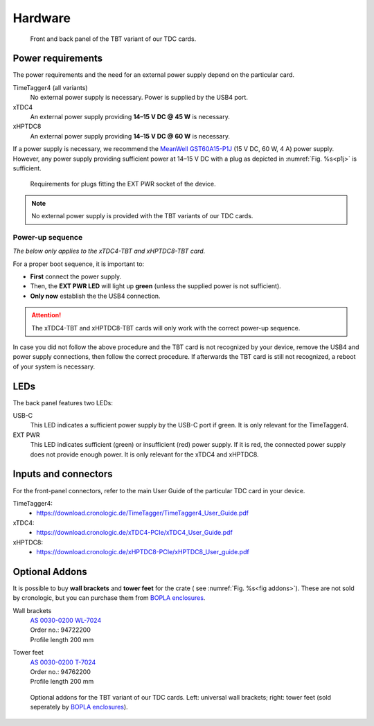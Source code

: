 Hardware
========

.. _overview_frontback:
.. figure:: _figures/panel_overview.jpg
    :width: 70%
    :alt: TBT variant front and back panel.

    Front and back panel of the TBT variant of our TDC cards.

Power requirements
------------------

The power requirements and the need for an external power supply depend on the 
particular card.

TimeTagger4 (all variants)
    No external power supply is necessary. Power is supplied by the USB4 port.

xTDC4
    An external power supply providing **14–15 V DC @ 45 W** is necessary.

xHPTDC8
    An external power supply providing **14–15 V DC @ 60 W** is necessary.

If a power supply is necessary, we recommend the
`MeanWell GST60A15-P1J <https://www.meanwell.com/Upload/PDF/GST60A/GST60A-SPEC.PDF>`_
(15 V DC, 60 W, 4 A) power supply.
However, any power supply providing sufficient power at 
14–15 V DC with a plug as depicted in :numref:`Fig. %s<p1j>` is sufficient.

.. _p1j:
.. figure:: _figures/powerplug_overview.*

    Requirements for plugs fitting the EXT PWR socket of the device.

.. note::

    No external power supply is provided with the TBT variants of our TDC
    cards.

Power-up sequence
*****************

*The below only applies to the xTDC4-TBT and xHPTDC8-TBT card.*

For a proper boot sequence, it is important to:

- **First** connect the power supply.
- Then, the **EXT PWR LED** will light up **green** (unless the supplied power 
  is not sufficient).
- **Only now** establish the the USB4 connection.

.. attention::

    The xTDC4-TBT and xHPTDC8-TBT cards will only work with the correct
    power-up sequence.

In case you did not follow the above procedure and the TBT card is not
recognized by your device, remove the USB4 and power supply connections, then
follow the correct procedure. If afterwards the TBT card is still not 
recognized, a reboot of your system is necessary.

LEDs
----

The back panel features two LEDs:

USB-C
    This LED indicates a sufficient power supply by the USB-C port if green.
    It is only relevant for the TimeTagger4.

EXT PWR
    This LED indicates sufficient (green) or insufficient (red) power supply.
    If it is red, the connected power supply does not provide enough power.
    It is only relevant for the xTDC4 and xHPTDC8.

Inputs and connectors
---------------------

For the front-panel connectors, refer to the main User Guide of the
particular TDC card in your device.

TimeTagger4:
    - `<https://download.cronologic.de/TimeTagger/TimeTagger4_User_Guide.pdf>`_
  
xTDC4:
    - `<https://download.cronologic.de/xTDC4-PCIe/xTDC4_User_Guide.pdf>`_

xHPTDC8:
    - `<https://download.cronologic.de/xHPTDC8-PCIe/xHPTDC8_User_guide.pdf>`_


Optional Addons
---------------
It is possible to buy **wall brackets** and **tower feet** for the crate (
see :numref:`Fig. %s<fig addons>`). These 
are not sold by cronologic, but you can purchase them from
`BOPLA enclosures <https://www.bopla.de/en/>`__.

Wall brackets
    | `AS 0030-0200 WL-7024 <https://www.bopla.de/en/enclosure-technology/alustyle/accessories-6/wall-brackets-3/as-0030-0200-wl-7024>`_
    | Order no.: 94722200
    | Profile length 200 mm

Tower feet
    | `AS 0030-0200 T-7024 <https://www.bopla.de/gehaeusetechnik/alustyle/zubehoer-6/towerfuesse/as-0030-0200-t-7024>`_
    | Order no.: 94762200
    | Profile length 200 mm

.. _fig addons:
.. figure:: _figures/mounting_addons.png
    :alt: Addons for cronologic TDC in TBT variants
    :width: 80%

    Optional addons for the TBT variant of our TDC cards. Left: universal wall 
    brackets; right: tower feet (sold seperately by
    `BOPLA enclosures <https://www.bopla.de/en/>`__).
